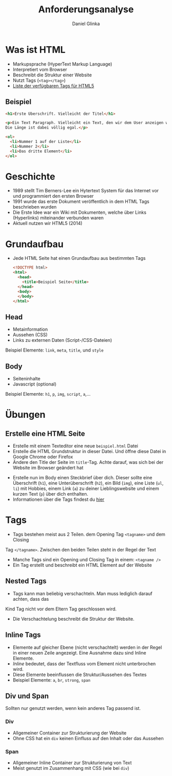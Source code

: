 #+REVEAL_ROOT: https://cdn.jsdelivr.net/npm/reveal.js

#+Title: Anforderungsanalyse
#+Author: Daniel Glinka

#+OPTIONS: num:nil toc:nil
#+REVEAL_THEME: black
#+REVEAL_TITLE_SLIDE: <h1>Software Engineering</h1><h2>Colegio Neuland</h2><p>by %a</p>
#+REVEAL_HEAD_PREAMBLE: <meta name="description" content="Colegio Neuland">
#+REVEAL_POSTAMBLE: <p> Created by with org </p>
#+REVEAL_EXTRA_CSS: ./local.css

* Was ist HTML
- Markupsprache (HyperText Markup Language)
- Interpretiert vom Browser
- Beschreibt die Struktur einer Website
- Nutzt Tags (~<tag></tag>~)
- [[https://developer.mozilla.org/en-US/docs/Web/HTML/Element][Liste der verfügbaren Tags für HTML5]]

** Beispiel
#+BEGIN_SRC html
<h1>Erste Überschrift. Vielleicht der Titel</h1>

<p>Ein Text Paragraph. Vielleicht ein Text, den wir dem User anzeigen wollen.
Die Länge ist dabei völlig egal.</p>

<ol>
  <li>Nummer 1 auf der Liste</li>
  <li>Nummer 2</li>
  <li>Das dritte Element</li>
</ol>
#+END_SRC

* Geschichte
- 1989 stellt Tim Berners-Lee ein Hytertext System für das Internet vor und
  programmiert den ersten Browser
- 1991 wurde das erste Dokument veröffentlich in dem HTML Tags beschrieben
  wurden
- Die Erste Idee war ein Wiki mit Dokumenten, welche über Links (Hyperlinks)
  miteinander verbunden waren
- Aktuell nutzen wir HTML5 (2014)

* Grundaufbau
 - Jede HTML Seite hat einen Grundaufbau aus bestimmten Tags
  #+BEGIN_SRC html
    <!DOCTYPE html>
    <html>
      <head>
        <title>Beispiel Seite</title>
      </head>
      <body>
      </body>
    </html>
  #+END_SRC
** Head
- Metainformation
- Aussehen (CSS)
- Links zu externen Daten (Script-/CSS-Dateien)

Beispiel Elemente: ~link~, ~meta~, ~title~, und ~style~
** Body
- Seiteninhalte
- Javascript (optional)

Beispiel Elemente: ~h1~, ~p~, ~img~, ~script~, ~a~,...

* Übungen
** Erstelle eine HTML Seite
- Erstelle mit einem Texteditor eine neue ~beispiel.html~ Datei
- Erstelle die HTML Grundstruktur in dieser Datei. Und öffne diese Datei in
  Google Chrome oder Firefox
- Ändere den Title der Seite im ~title~-Tag. Achte darauf, was sich bei der
  Website im Browser geändert hat
#+REVEAL: split:t
- Erstelle nun im Body einen Steckbrief über dich. Dieser sollte eine
  Überschrift (~h1~), eine Unterüberschrift (~h2~), ein Bild (~img~), eine Liste
  (~ul~, ~li~) mit Hobbies, einem Link (~a~) zu deiner Lieblingswebsite und
  einem kurzen Text (~p~) über dich enthalten.
- Informationen über die Tags findest du [[https://developer.mozilla.org/en-US/docs/Web/HTML/Element][hier]]

* Tags
- Tags bestehen meist aus 2 Teilen. dem Opening Tag ~<tagname>~ und dem Closing
Tag ~</tagname>~. Zwischen den beiden Teilen steht in der Regel der Text
- Manche Tags sind ein Opening und Closing Tag in einem: ~<tagname />~
- Ein Tag erstellt und beschreibt ein HTML Element auf der Website
** Nested Tags
- Tags kann man beliebig verschachteln. Man muss lediglich darauf achten, dass das
Kind Tag nicht vor dem Eltern Tag geschlossen wird.
- Die Verschachtelung beschreibt die Struktur der Website.

#+REVEAL: split:t
[[./assets/html_nested.jpg]]
** Inline Tags
- Elemente auf gleicher Ebene (nicht verschachtelt) werden in der Regel
  in einer neuen Zeile angezeigt. Eine Ausnahme dazu sind Inline Elemente.
- /Inline/ bedeutet, dass der Textfluss vom Element nicht unterbrochen wird.
- Diese Elemente beeinflussen die Struktur/Aussehen des Textes
- Beispiel Elemente: ~a~, ~br~, ~strong~, ~span~

** Div und Span
Sollten nur genutzt werden, wenn kein anderes Tag passend ist.

*** Div
- Allgemeiner Container zur Strukturierung der Website
- Ohne CSS hat ein ~div~ keinen Einfluss auf den Inhalt oder das Aussehen

*** Span
- Allgemeiner Inline Container zur Strukturierung von Text
- Meist genutzt im Zusammenhang mit CSS (wie bei ~div~)
